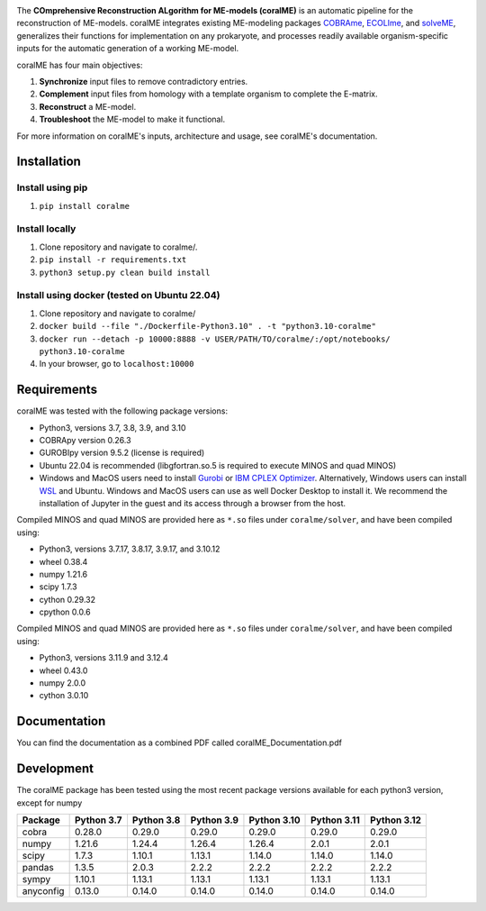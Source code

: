.. image:: https://github.com/jdtibochab/coralme/blob/main/docs/logo.png

The **COmprehensive Reconstruction ALgorithm for ME-models (coralME)** is an automatic pipeline for the reconstruction of ME-models. coralME integrates existing ME-modeling packages `COBRAme`_, `ECOLIme`_, and `solveME`_, generalizes their functions for implementation on any prokaryote, and processes readily available organism-specific inputs for the automatic generation of a working ME-model.

coralME has four main objectives:

1. **Synchronize** input files to remove contradictory entries.
2. **Complement** input files from homology with a template organism to complete the E-matrix.
3. **Reconstruct** a ME-model.
4. **Troubleshoot** the ME-model to make it functional.

For more information on coralME's inputs, architecture and usage, see coralME's documentation.

Installation
------------

Install using pip
=================
1. ``pip install coralme``

Install locally
===============
1. Clone repository and navigate to coralme/.
2. ``pip install -r requirements.txt``
3. ``python3 setup.py clean build install``

Install using docker (tested on Ubuntu 22.04)
=============================================
1. Clone repository and navigate to coralme/
2. ``docker build --file "./Dockerfile-Python3.10" . -t "python3.10-coralme"``
3. ``docker run --detach -p 10000:8888 -v USER/PATH/TO/coralme/:/opt/notebooks/ python3.10-coralme``
4. In your browser, go to ``localhost:10000``

Requirements
------------

coralME was tested with the following package versions:

- Python3, versions 3.7, 3.8, 3.9, and 3.10
- COBRApy version 0.26.3
- GUROBIpy version 9.5.2 (license is required)
- Ubuntu 22.04 is recommended (libgfortran.so.5 is required to execute MINOS and quad MINOS)
- Windows and MacOS users need to install `Gurobi`_ or `IBM CPLEX Optimizer <cplex_>`_. Alternatively, Windows users can install `WSL <wsl_>`_ and Ubuntu. Windows and MacOS users can use as well Docker Desktop to install it. We recommend the installation of Jupyter in the guest and its access through a browser from the host.

Compiled MINOS and quad MINOS are provided here as ``*.so`` files under ``coralme/solver``, and have been compiled using:

- Python3, versions 3.7.17, 3.8.17, 3.9.17, and 3.10.12
- wheel 0.38.4
- numpy 1.21.6
- scipy 1.7.3
- cython 0.29.32
- cpython 0.0.6

Compiled MINOS and quad MINOS are provided here as ``*.so`` files under ``coralme/solver``, and have been compiled using:

- Python3, versions 3.11.9 and 3.12.4
- wheel 0.43.0
- numpy 2.0.0
- cython 3.0.10

Documentation
-------------

You can find the documentation as a combined PDF called coralME_Documentation.pdf

Development
-----------

The coralME package has been tested using the most recent package versions available for each python3 version, except for numpy

========== ============ ============ ============ ============= ============= =============
Package     Python 3.7   Python 3.8   Python 3.9   Python 3.10   Python 3.11   Python 3.12 
========== ============ ============ ============ ============= ============= =============
cobra       0.28.0       0.29.0       0.29.0       0.29.0        0.29.0        0.29.0      
numpy       1.21.6       1.24.4       1.26.4       1.26.4        2.0.1         2.0.1       
scipy       1.7.3        1.10.1       1.13.1       1.14.0        1.14.0        1.14.0      
pandas      1.3.5        2.0.3        2.2.2        2.2.2         2.2.2         2.2.2       
sympy       1.10.1       1.13.1       1.13.1       1.13.1        1.13.1        1.13.1
anyconfig   0.13.0       0.14.0       0.14.0       0.14.0        0.14.0        0.14.0
========== ============ ============ ============ ============= ============= =============

.. refs
.. _COBRAme: https://github.com/SBRG/cobrame
.. _ECOLIme: https://github.com/SBRG/ecolime
.. _solveME: https://github.com/SBRG/solvemepy
.. _readthedocs: https://coralme.readthedocs.io/
.. _Gurobi: https://www.gurobi.com/
.. _cplex: https://www.ibm.com/products/ilog-cplex-optimization-studio/cplex-optimizer
.. _wsl: https://learn.microsoft.com/en-us/windows/wsl/install
